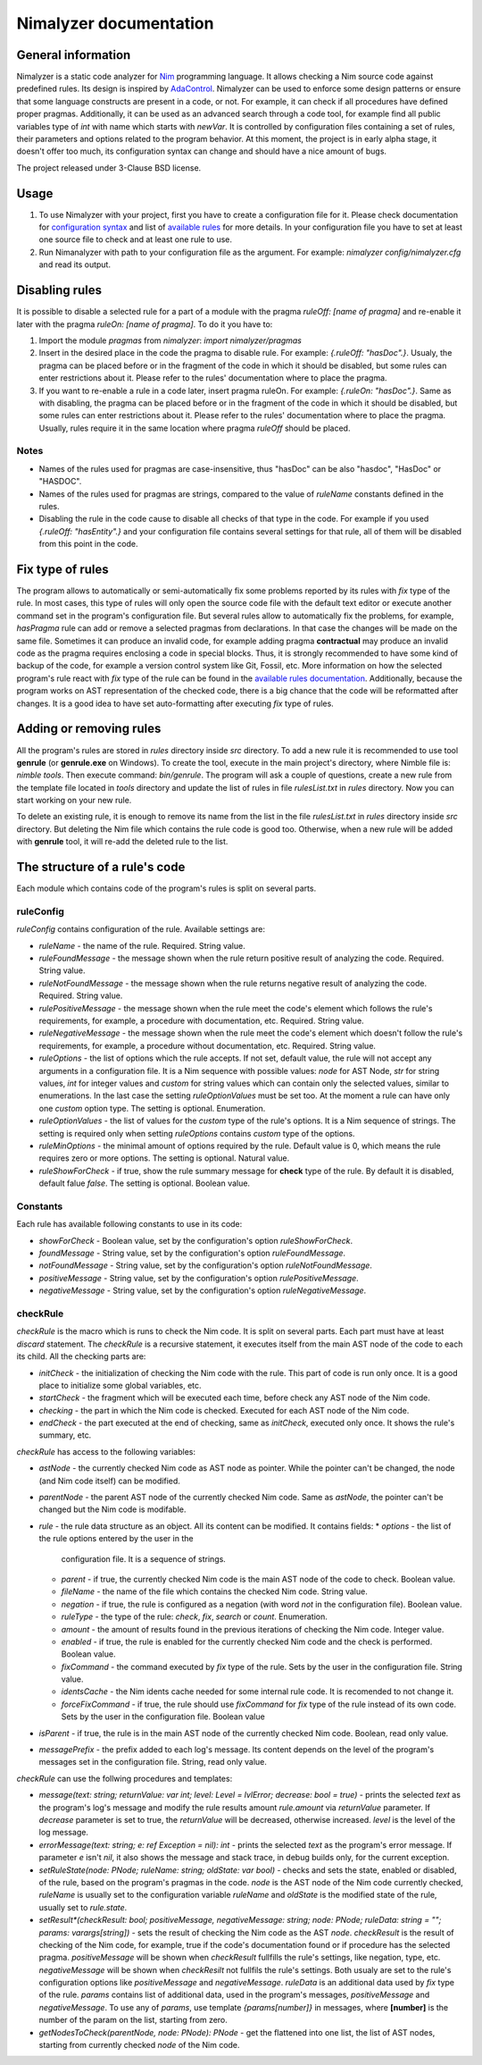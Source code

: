 =======================
Nimalyzer documentation
=======================

General information
===================

Nimalyzer is a static code analyzer for `Nim <https://github.com/nim-lang/Nim>`_
programming language. It allows checking a Nim source code against predefined
rules. Its design is inspired by `AdaControl <https://www.adalog.fr/en/adacontrol.html>`_.
Nimalyzer can be used to enforce some design patterns or ensure that some
language constructs are present in a code, or not. For example, it can check if
all procedures have defined proper pragmas. Additionally, it can be used as an
advanced search through a code tool, for example find all public variables type
of *int* with name which starts with *newVar*. It is controlled by
configuration files containing a set of rules, their parameters and options
related to the program behavior. At this moment, the project is in early alpha
stage, it doesn't offer too much, its configuration syntax can change and
should have a nice amount of bugs.

The project released under 3-Clause BSD license.

Usage
=====

1. To use Nimalyzer with your project, first you have to create a configuration
   file for it. Please check documentation for `configuration syntax <configuration.html>`_
   and list of `available rules <available_rules.html>`_ for more details. In your
   configuration file you have to set at least one source file to check and at
   least one rule to use.

2. Run Nimanalyzer with path to your configuration file as the argument. For example:
   `nimalyzer config/nimalyzer.cfg` and read its output.

Disabling rules
===============

It is possible to disable a selected rule for a part of a module with the pragma
*ruleOff: [name of pragma]* and re-enable it later with the pragma *ruleOn:
[name of pragma]*. To do it you have to:

1. Import the module *pragmas* from *nimalyzer*: `import nimalyzer/pragmas`

2. Insert in the desired place in the code the pragma to disable rule. For
   example: `{.ruleOff: "hasDoc".}`. Usualy, the pragma can be placed before or
   in the fragment of the code in which it should be disabled, but some rules
   can enter restrictions about it. Please refer to the rules' documentation
   where to place the pragma.

3. If you want to re-enable a rule in a code later, insert pragma ruleOn. For
   example: `{.ruleOn: "hasDoc".}`. Same as with disabling, the pragma can be
   placed before or in the fragment of the code in which it should be disabled,
   but some rules can enter restrictions about it. Please refer to the rules'
   documentation where to place the pragma. Usually, rules require it in the
   same location where pragma *ruleOff* should be placed.

Notes
-----

* Names of the rules used for pragmas are case-insensitive, thus "hasDoc" can
  be also "hasdoc", "HasDoc" or "HASDOC".
* Names of the rules used for pragmas are strings, compared to the value of
  `ruleName` constants defined in the rules.
* Disabling the rule in the code cause to disable all checks of that type in
  the code. For example if you used `{.ruleOff: "hasEntity".}` and your
  configuration file contains several settings for that rule, all of them will
  be disabled from this point in the code.

Fix type of rules
=================

The program allows to automatically or semi-automatically fix some problems
reported by its rules with `fix` type of the rule. In most cases, this type of
rules will only open the source code file with the default text editor or
execute another command set in the program's configuration file. But several
rules allow to automatically fix the problems, for example, *hasPragma* rule
can add or remove a selected pragmas from declarations. In that case the
changes will be made on the same file. Sometimes it can produce an invalid
code, for example adding pragma **contractual** may produce an invalid code as
the pragma requires enclosing a code in special blocks. Thus, it is strongly
recommended to have some kind of backup of the code, for example a version
control system like Git, Fossil, etc. More information on how the selected
program's rule react with `fix` type of the rule can be found in the
`available rules documentation <available_rules.html>`_. Additionally, because
the program works on AST representation of the checked code, there is a big
chance that the code will be reformatted after changes. It is a good idea to
have set auto-formatting after executing `fix` type of rules.

Adding or removing rules
========================

All the program's rules are stored in *rules* directory inside *src*
directory. To add a new rule it is recommended to use tool **genrule** (or
**genrule.exe** on Windows). To create the tool, execute in the main project's
directory, where Nimble file is: `nimble tools`. Then execute command:
`bin/genrule`. The program will ask a couple of questions, create a new rule
from the template file located in *tools* directory and update the list of
rules in file *rulesList.txt* in *rules* directory. Now you can start working
on your new rule.

To delete an existing rule, it is enough to remove its name from the list in
the file *rulesList.txt* in *rules* directory inside *src* directory. But
deleting the Nim file which contains the rule code is good too. Otherwise, when
a new rule will be added with **genrule** tool, it will re-add the deleted rule
to the list.

The structure of a rule's code
==============================

Each module which contains code of the program's rules is split on several
parts.

ruleConfig
----------

`ruleConfig` contains configuration of the rule. Available settings are:

* `ruleName` - the name of the rule. Required. String value.
* `ruleFoundMessage` - the message shown when the rule return positive
  result of analyzing the code. Required. String value.
* `ruleNotFoundMessage` - the message shown when the rule returns negative
  result of analyzing the code. Required. String value.
* `rulePositiveMessage` - the message shown when the rule meet the code's
  element which follows the rule's requirements, for example, a procedure with
  documentation, etc. Required. String value.
* `ruleNegativeMessage` - the message shown when the rule meet the code's
  element which doesn't follow the rule's requirements, for example, a
  procedure without documentation, etc. Required. String value.
* `ruleOptions` - the list of options which the rule accepts. If not set,
  default value, the rule will not accept any arguments in a
  configuration file. It is a Nim sequence with possible values: `node` for
  AST Node, `str` for string values, `int` for integer values and `custom`
  for string values which can contain only the selected values, similar to
  enumerations. In the last case the setting `ruleOptionValues` must be set
  too. At the moment a rule can have only one `custom` option type. The
  setting is optional. Enumeration.
* `ruleOptionValues` - the list of values for the `custom` type of the rule's
  options. It is a Nim sequence of strings. The setting is required only
  when setting `ruleOptions` contains `custom` type of the options.
* `ruleMinOptions` - the minimal amount of options required by the rule.
  Default value is 0, which means the rule requires zero or more options. The
  setting is optional. Natural value.
* `ruleShowForCheck` - if true, show the rule summary message for **check**
  type of the rule. By default it is disabled, default falue *false*. The
  setting is optional. Boolean value.

Constants
---------

Each rule has available following constants to use in its code:

* `showForCheck` - Boolean value, set by the configuration's option
  `ruleShowForCheck`.
* `foundMessage` - String value, set by the configuration's option
  `ruleFoundMessage`.
* `notFoundMessage` - String value, set by the configuration's option
  `ruleNotFoundMessage`.
* `positiveMessage` - String value, set by the configuration's option
  `rulePositiveMessage`.
* `negativeMessage` - String value, set by the configuration's option
  `ruleNegativeMessage`.

checkRule
---------

`checkRule` is the macro which is runs to check the Nim code. It is split on
several parts. Each part must have at least `discard` statement. The
`checkRule` is a recursive statement, it executes itself from the main AST node
of the code to each its child. All the checking parts are:

* `initCheck` - the initialization of checking the Nim code with the rule. This
  part of code is run only once. It is a good place to initialize some global
  variables, etc.
* `startCheck` - the fragment which will be executed each time, before check any
  AST node of the Nim code.
* `checking` - the part in which the Nim code is checked. Executed for each AST
  node of the Nim code.
* `endCheck` - the part executed at the end of checking, same as `initCheck`,
  executed only once. It shows the rule's summary, etc.

`checkRule` has access to the following variables:

* `astNode` - the currently checked Nim code as AST node as pointer. While the
  pointer can't be changed, the node (and Nim code itself) can be modified.
* `parentNode` - the parent AST node of the currently checked Nim code. Same as
  `astNode`, the pointer can't be changed but the Nim code is modifable.
* `rule` - the rule data structure as an object. All its content can be
  modified. It contains fields:
  * `options` - the list of the rule options entered by the user in the
    configuration file. It is a sequence of strings.
  * `parent` - if true, the currently checked Nim code is the main AST node of
    the code to check. Boolean value.
  * `fileName` - the name of the file which contains the checked Nim code.
    String value.
  * `negation` - if true, the rule is configured as a negation (with word *not*
    in the configuration file). Boolean value.
  * `ruleType` - the type of the rule: `check`, `fix`, `search` or `count`.
    Enumeration.
  * `amount` - the amount of results found in the previous iterations of
    checking the Nim code. Integer value.
  * `enabled` - if true, the rule is enabled for the currently checked Nim
    code and the check is performed. Boolean value.
  * `fixCommand` - the command executed by `fix` type of the rule. Sets by the
    user in the configuration file. String value.
  * `identsCache` - the Nim idents cache needed for some internal rule code. It
    is recomended to not change it.
  * `forceFixCommand` - if true, the rule should use `fixCommand` for `fix`
    type of the rule instead of its own code. Sets by the user in the
    configuration file. Boolean value
* `isParent` - if true, the rule is in the main AST node of the currently
  checked Nim code. Boolean, read only value.
* `messagePrefix` - the prefix added to each log's message. Its content depends
  on the level of the program's messages set in the configuration file. String,
  read only value.

`checkRule` can use the follwing procedures and templates:

* `message(text: string; returnValue: var int; level: Level = lvlError; decrease: bool = true)` - prints
  the selected `text` as the program's log's message and modify the rule
  results amount `rule.amount` via  `returnValue` parameter. If `decrease`
  parameter is set to true, the `returnValue` will be decreased, otherwise
  increased. `level` is the level of the log message.
* `errorMessage(text: string; e: ref Exception = nil): int` - prints the
  selected `text` as the program's error message. If parameter `e` isn't `nil`,
  it also shows the message and stack trace, in debug builds only, for the
  current exception.
* `setRuleState(node: PNode; ruleName: string; oldState: var bool)` - checks and
  sets the state, enabled or disabled, of the rule, based on the program's
  pragmas in the code. `node` is the AST node of the Nim code currently
  checked, `ruleName` is usually set to the configuration variable `ruleName`
  and `oldState` is the modified state of the rule, usually set to
  `rule.state`.
* `setResult*(checkResult: bool; positiveMessage, negativeMessage: string; node: PNode; ruleData: string = ""; params: varargs[string])` - sets
  the result of checking the Nim code as the AST `node`. `checkResult` is the
  result of checking of the Nim code, for example, true if the code's
  documentation found or if procedure has the selected pragma. `positiveMessage`
  will be shown when `checkResult` fullfills the rule's settings, like
  negation, type, etc. `negativeMessage` will be shown when `checkResilt` not
  fullfils the rule's settings. Both usualy are set to the rule's configuration
  options like `positiveMessage` and `negativeMessage`. `ruleData` is an
  additional data used by `fix` type of the rule. `params` contains list of
  additional data, used in the program's messages, `positiveMessage` and
  `negativeMessage`. To use any of `params`, use template `{params[number]}`
  in messages, where **[number]** is the number of the param on the list,
  starting from zero.
* `getNodesToCheck(parentNode, node: PNode): PNode` - get the flattened into
  one list, the list of AST nodes, starting from currently checked `node` of
  the Nim code.
